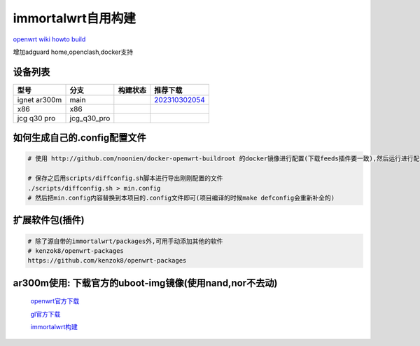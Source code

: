 ======================
immortalwrt自用构建
======================

`openwrt wiki howto build <https://openwrt.org/zh-cn/doc/howto/build>`_

增加adguard home,openclash,docker支持

.. image:: https://img1.imgtp.com/2023/10/30/J0d2RD7c.png
  :width: 800px

设备列表
======================

===============  =============== ======================================================================================================================== ===============
型号              分支            构建状态                                                                                                                  推荐下载
===============  =============== ======================================================================================================================== ===============
ignet ar300m     main            .. image:: https://github.com/jcleng/gl-ar300m-ext-nand/workflows/Build%20OpenWrt/badge.svg                              `202310302054 <https://github.com/jcleng/gl-ar300m-ext-nand/releases/tag/OpenWrt_firmware_glinet_gl-ar300m-nand_202310302054>`_
x86              x86             .. image:: https://github.com/jcleng/gl-ar300m-ext-nand/workflows/Build%20OpenWrt(x86)/badge.svg
jcg q30 pro      jcg_q30_pro     .. image:: https://github.com/jcleng/gl-ar300m-ext-nand/workflows/Build%20OpenWrt%20jcg_q30_pro/badge.svg
===============  =============== ======================================================================================================================== ===============

如何生成自己的.config配置文件
==============================

.. code-block:: shell

   # 使用 http://github.com/noonien/docker-openwrt-buildroot 的docker镜像进行配置(下载feeds插件要一致),然后运行进行配置TUI界面

   # 保存之后用scripts/diffconfig.sh脚本进行导出刚刚配置的文件
   ./scripts/diffconfig.sh > min.config
   # 然后把min.config内容替换到本项目的.config文件即可(项目编译的时候make defconfig会重新补全的)

扩展软件包(插件)
==============================

.. code-block:: shell

   # 除了源自带的immortalwrt/packages外,可用手动添加其他的软件
   # kenzok8/openwrt-packages
   https://github.com/kenzok8/openwrt-packages

ar300m使用: 下载官方的uboot-img镜像(使用nand,nor不去动)
==============================

  `openwrt官方下载 <https://downloads.openwrt.org/releases/22.03.3/targets/ath79/nand/>`_

  `gl官方下载 <https://docs.gl-inet.com/en/3/release_notes/gl-ar300m/>`_

  `immortalwrt构建 <https://downloads.immortalwrt.org/releases/21.02.3/targets/ath79/nand/>`_
